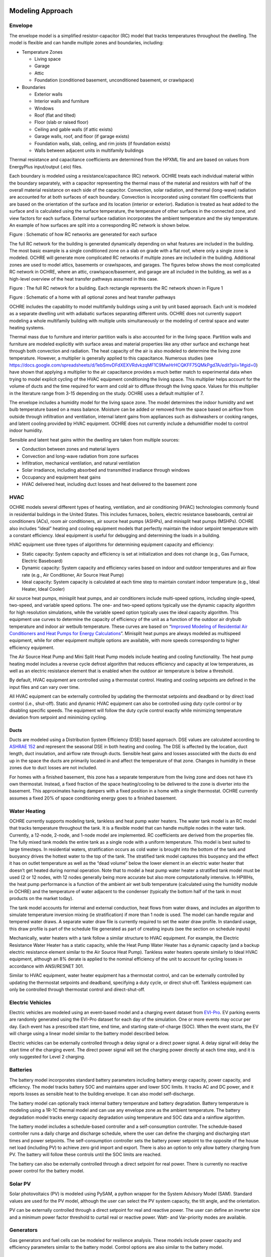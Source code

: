 Modeling Approach
=================

Envelope
--------

The envelope model is a simplified resistor-capacitor (RC) model that
tracks temperatures throughout the dwelling. The model is flexible and
can handle multiple zones and boundaries, including:

-  Temperature Zones

   -  Living space

   -  Garage

   -  Attic

   -  Foundation (conditioned basement, unconditioned basement, or
      crawlspace)

-  Boundaries

   -  Exterior walls

   -  Interior walls and furniture

   -  Windows

   -  Roof (flat and tilted)

   -  Floor (slab or raised floor)

   -  Ceiling and gable walls (if attic exists)

   -  Garage walls, roof, and floor (if garage exists)

   -  Foundation walls, slab, ceiling, and rim joists (if foundation
      exists)

   -  Walls between adjacent units in multifamily buildings

Thermal resistance and capacitance coefficients are determined from the
HPXML file and are based on values from EnergyPlus input/output (.eio)
files.

Each boundary is modeled using a resistance/capacitance (RC) network.
OCHRE treats each individual material within the boundary separately,
with a capacitor representing the thermal mass of the material and
resistors with half of the overall material resistance on each side of
the capacitor. Convection, solar radiation, and thermal (long-wave)
radiation are accounted for at both surfaces of each boundary.
Convection is incorporated using constant film coefficients that are
based on the orientation of the surface and its location (interior or
exterior). Radiation is treated as heat added to the surface and is
calculated using the surface temperature, the temperature of other
surfaces in the connected zone, and view factors for each surface.
External surface radiation incorporates the ambient temperature and the
sky temperature. An example of how surfaces are split into a
corresponding RC network is shown below.

|A picture containing diagram Description automatically generated|

Figure : Schematic of how RC networks are generated for each surface

The full RC network for the building is generated dynamically depending
on what features are included in the building. The most basic example is
a single conditioned zone on a slab on grade with a flat roof, where
only a single zone is modeled. OCHRE will generate more complicated RC
networks if multiple zones are included in the building. Additional
zones are used to model attics, basements or crawlspaces, and garages.
The figures below shows the most complicated RC network in OCHRE, where
an attic, crawlspace/basement, and garage are all included in the
building, as well as a high-level overview of the heat transfer pathways
assumed in this case.

|Diagram, schematic Description automatically generated|

Figure : The full RC network for a building. Each rectangle represents
the RC network shown in Figure 1

|image1|

Figure : Schematic of a home with all optional zones and heat transfer
pathways

OCHRE includes the capability to model multifamily buildings using a
unit by unit based approach. Each unit is modeled as a separate dwelling
unit with adiabatic surfaces separating different units. OCHRE does not
currently support modeling a whole multifamily building with multiple
units simultaneously or the modeling of central space and water heating
systems.

Thermal mass due to furniture and interior partition walls is also
accounted for in the living space. Partition walls and furniture are
modeled explicitly with surface areas and material properties like any
other surface and exchange heat through both convection and radiation.
The heat capacity of the air is also modeled to determine the living
zone temperature. However, a multiplier is generally applied to this
capacitance. Numerous studies (see
https://docs.google.com/spreadsheets/d/1ebSmvDFdXEXVRdvkzqMF1C9MwHrHCQKFF75QMkPgd7A/edit?pli=1#gid=0)
have shown that applying a multiplier to the air capacitance provides a
much better match to experimental data when trying to model explicit
cycling of the HVAC equipment conditioning the living space. This
multiplier helps account for the volume of ducts and the time required
for warm and cold air to diffuse through the living space. Values for
this multiplier in the literature range from 3-15 depending on the
study. OCHRE uses a default multiplier of 7.

The envelope includes a humidity model for the living space zone. The
model determines the indoor humidity and wet bulb temperature based on a
mass balance. Moisture can be added or removed from the space based on
airflow from outside through infiltration and ventilation, internal
latent gains from appliances such as dishwashers or cooking ranges, and
latent cooling provided by HVAC equipment. OCHRE does not currently
include a dehumidifier model to control indoor humidity.

Sensible and latent heat gains within the dwelling are taken from
multiple sources:

-  Conduction between zones and material layers

-  Convection and long-wave radiation from zone surfaces

-  Infiltration, mechanical ventilation, and natural ventilation

-  Solar irradiance, including absorbed and transmitted irradiance
   through windows

-  Occupancy and equipment heat gains

-  HVAC delivered heat, including duct losses and heat delivered to the
   basement zone

HVAC
----

OCHRE models several different types of heating, ventilation, and air
conditioning (HVAC) technologies commonly found in residential buildings
in the United States. This includes furnaces, boilers, electric
resistance baseboards, central air conditioners (ACs), room air
conditioners, air source heat pumps (ASHPs), and minisplit heat pumps
(MSHPs). OCHRE also includes “ideal” heating and cooling equipment
models that perfectly maintain the indoor setpoint temperature with a
constant efficiency. Ideal equipment is useful for debugging and
determining the loads in a building.

HVAC equipment use three types of algorithms for determining equipment
capacity and efficiency:

-  Static capacity: System capacity and efficiency is set at
   initialization and does not change (e.g., Gas Furnace, Electric
   Baseboard)

-  Dynamic capacity: System capacity and efficiency varies based on
   indoor and outdoor temperatures and air flow rate (e.g., Air
   Conditioner, Air Source Heat Pump)

-  Ideal capacity: System capacity is calculated at each time step to
   maintain constant indoor temperature (e.g., Ideal Heater, Ideal
   Cooler)

Air source heat pumps, minisplit heat pumps, and air conditioners
include multi-speed options, including single-speed, two-speed, and
variable speed options. The one- and two-speed options typically use the
dynamic capacity algorithm for high resolution simulations, while the
variable speed option typically uses the ideal capacity algorithm. This
equipment use curves to determine the capacity of efficiency of the unit
as a function of the outdoor air drybulb temperature and indoor air
wetbulb temperature. These curves are based on “\ `Improved Modeling of
Residential Air Conditioners and Heat Pumps for Energy
Calculations <https://scholar.colorado.edu/concern/graduate_thesis_or_dissertations/r781wg40j>`__\ ”.
Minisplit heat pumps are always modeled as multispeed equipment, while
for other equipment multiple options are available, with more speeds
corresponding to higher efficiency equipment.

The Air Source Heat Pump and Mini Split Heat Pump models include heating
and cooling functionality. The heat pump heating model includes a
reverse cycle defrost algorithm that reduces efficiency and capacity at
low temperatures, as well as an electric resistance element that is
enabled when the outdoor air temperature is below a threshold.

By default, HVAC equipment are controlled using a thermostat control.
Heating and cooling setpoints are defined in the input files and can
vary over time.

All HVAC equipment can be externally controlled by updating the
thermostat setpoints and deadband or by direct load control (i.e.,
shut-off). Static and dynamic HVAC equipment can also be controlled
using duty cycle control or by disabling specific speeds. The equipment
will follow the duty cycle control exactly while minimizing temperature
deviation from setpoint and minimizing cycling.

Ducts
~~~~~

Ducts are modeled using a Distribution System Efficiency (DSE) based
approach. DSE values are calculated according to `ASHRAE
152 <https://webstore.ansi.org/standards/ashrae/ansiashrae1522004>`__
and represent the seasonal DSE in both heating and cooling. The DSE is
affected by the location, duct length, duct insulation, and airflow rate
through ducts. Sensible heat gains and losses associated with the ducts
do end up in the space the ducts are primarily located in and affect the
temperature of that zone. Changes in humidity in these zones due to duct
losses are not included.

For homes with a finished basement, this zone has a separate temperature
from the living zone and does not have it’s own thermostat. Instead, a
fixed fraction of the space heating/cooling to be delivered to the zone
is diverter into the basement. This approximates having dampers with a
fixed position in a home with a single thermostat. OCHRE currently
assumes a fixed 20% of space conditioning energy goes to a finished
basement.

Water Heating
-------------

OCHRE currently supports modeling tank, tankless and heat pump water
heaters. The water tank model is an RC model that tracks temperature
throughout the tank. It is a flexible model that can handle multiple
nodes in the water tank. Currently, a 12-node, 2-node, and 1-node model
are implemented. RC coefficients are derived from the properties file.
The fully mixed tank models the entire tank as a single node with a
uniform temperature. This model is best suited to large timesteps. In
residential waters, stratification occurs as cold water is brought into
the bottom of the tank and buoyancy drives the hottest water to the top
of the tank. The stratified tank model captures this buoyancy and the
effect it has on outlet temperature as well as the “dead volume” below
the lower element in an electric water heater that doesn’t get heated
during normal operation. Note that to model a heat pump water heater a
stratified tank model must be used (2 or 12 nodes, with 12 nodes
generally being more accurate but also more computationally intensive.
In HPWHs, the heat pump performance is a function of the ambient air wet
bulb temperature (calculated using the humidity module in OCHRE) and the
temperature of water adjacent to the condenser (typically the bottom
half of the tank in most products on the market today).

The tank model accounts for internal and external conduction, heat flows
from water draws, and includes an algorithm to simulate temperature
inversion mixing (ie stratification) if more than 1 node is used. The
model can handle regular and tempered water draws. A separate water draw
file is currently required to set the water draw profile. In standard
usage, this draw profile is part of the schedule file generated as part
of creating inputs (see the section on schedule inputs)

Mechanically, water heaters with a tank follow a similar structure to
HVAC equipment. For example, the Electric Resistance Water Heater has a
static capacity, while the Heat Pump Water Heater has a dynamic capacity
(and a backup electric resistance element similar to the Air Source Heat
Pump). Tankless water heaters operate similarly to Ideal HVAC equipment,
although an 8% derate is applied to the nominal efficiency of the unit
to account for cycling losses in accordance with ANSI/RESNET 301.

Similar to HVAC equipment, water heater equipment has a thermostat
control, and can be externally controlled by updating the thermostat
setpoints and deadband, specifying a duty cycle, or direct shut-off.
Tankless equipment can only be controlled through thermostat control and
direct-shut-off.

Electric Vehicles
-----------------

Electric vehicles are modeled using an event-based model and a charging
event dataset from
`EVI-Pro <https://www.nrel.gov/transportation/evi-pro.html>`__. EV
parking events are randomly generated using the EVI-Pro dataset for each
day of the simulation. One or more events may occur per day. Each event
has a prescribed start time, end time, and starting state-of-charge
(SOC). When the event starts, the EV will charge using a linear model
similar to the battery model described below.

Electric vehicles can be externally controlled through a delay signal or
a direct power signal. A delay signal will delay the start time of the
charging event. The direct power signal will set the charging power
directly at each time step, and it is only suggested for Level 2
charging.

Batteries
---------

The battery model incorporates standard battery parameters including
battery energy capacity, power capacity, and efficiency. The model
tracks battery SOC and maintains upper and lower SOC limits. It tracks
AC and DC power, and it reports losses as sensible heat to the building
envelope. It can also model self-discharge.

The battery model can optionally track internal battery temperature and
battery degradation. Battery temperature is modeling using a 1R-1C
thermal model and can use any envelope zone as the ambient temperature.
The battery degradation model tracks energy capacity degradation using
temperature and SOC data and a rainflow algorithm.

The battery model includes a schedule-based controller and a
self-consumption controller. The schedule-based controller runs a daily
charge and discharge schedule, where the user can define the charging
and discharging start times and power setpoints. The self-consumption
controller sets the battery power setpoint to the opposite of the house
net load (including PV) to achieve zero grid import and export. There is
also an option to only allow battery charging from PV. The battery will
follow these controls until the SOC limits are reached.

The battery can also be externally controlled through a direct setpoint
for real power. There is currently no reactive power control for the
battery model.

Solar PV
--------

Solar photovoltaics (PV) is modeled using PySAM, a python wrapper for
the System Advisory Model (SAM). Standard values are used for the PV
model, although the user can select the PV system capacity, the tilt
angle, and the orientation.

PV can be externally controlled through a direct setpoint for real and
reactive power. The user can define an inverter size and a minimum power
factor threshold to curtail real or reactive power. Watt- and
Var-priority modes are available.

Generators
----------

Gas generators and fuel cells can be modeled for resilience analysis.
These models include power capacity and efficiency parameters similar to
the battery model. Control options are also similar to the battery
model.

Other Loads
-----------

OCHRE includes many other common end-use loads that are modeled using a
load profile schedule. Load profiles, as well as sensible and latent
heat gain coefficients, are included in the input files. These loads can
be electric or natural gas loads. Schedule-based loads include:

-  Appliances (clothes washer, clothes dryer, dishwasher, refrigerator,
   cooking range)

-  Lighting (indoor, exterior, garage, basement)

-  Ceiling fan and ventilation fan

-  Pool Equipment (pool pump and heater, hot tub pump and heater)

-  Miscellaneous electric loads (television, other)

-  Miscellaneous gas loads (grill, fireplace, lighting)

These loads are not typically controlled, but they can be externally
controlled using a load fraction. For example, a user can set the load
fraction to zero to simulate an outage or a resilience use case.

Co-simulation
-------------

OCHRE is designed to be run in co-simulation with controllers, grid
models, aggregators, and other agents. The inputs and outputs of key
functions are designed to connect with these agents for streamlined
integration. These inputs and outputs are defined in [controller
integration] and [outputs and analysis], respectively.

See [citation and publication] for a list of use cases where OCHRE was
run in co-simulation. And feel free to contact the developers [contact]
if you are interested in developing your own use case.

Unsupported OS-HPXML Features
=============================

While OCHRE is intended to work with OS-HPXML and files created through
either BEopt or ResStock, not every feature in those tools is currently
supported in OCHRE. Features not currently supported are generally lower
priority features that are considered future work. Depending on the
impact of the feature, OCHRE should either return a warning or error
when an HPXML file including these options is supplied. Warnings are
used if the option is likely to have a minimal impact on energy results
(such as eaves) and errors are used for a feature with a substantial
impact (such as a ground source heat pump). **Note that correctly
throwing warnings and errors is currently under development.** The
current list of technologies not supported in OCHRE is:

-  Eaves

-  Overhangs

-  Structural Insulated Panel (SIP) walls

-  Ground source heat pumps

-  Fuels other than electricity, natural gas, propane, or oil

   -  Propane and oil equipment are converted to natural gas

-  Dehumidifiers

-  Solar water heaters

-  Desuperheaters

.. |A picture containing diagram Description automatically generated| image:: media/image1.png
   :width: 4.57271in
   :height: 1.80509in
.. |Diagram, schematic Description automatically generated| image:: media/image2.png
   :width: 2.87476in
   :height: 4.27811in
.. |image1| image:: media/image3.emf
   :width: 4.59037in
   :height: 3.80417in

